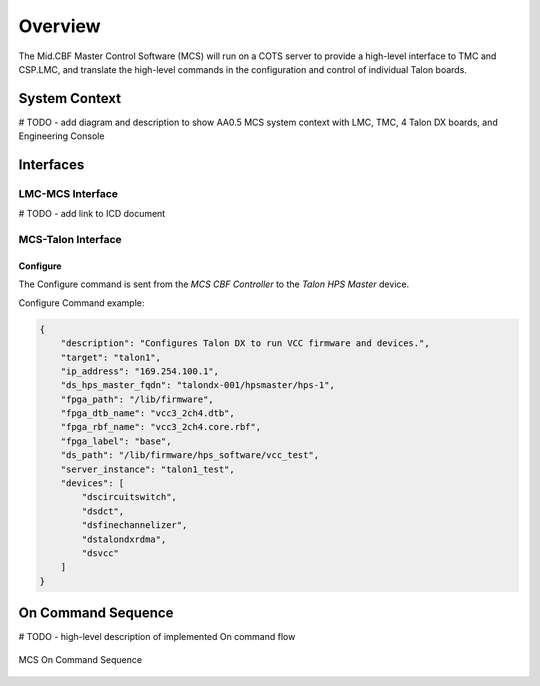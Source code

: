 Overview
********
The Mid.CBF Master Control Software (MCS) will run on a COTS server to provide a 
high-level interface to TMC and CSP.LMC, and translate the high-level commands 
in the configuration and control of individual Talon boards.

System Context
==============
# TODO - add diagram and description to show AA0.5 MCS system context with LMC, 
TMC, 4 Talon DX boards, and Engineering Console

Interfaces
==========

LMC-MCS Interface
-----------------
# TODO - add link to ICD document

MCS-Talon Interface
-------------------

Configure
^^^^^^^^^
The Configure command is sent from the *MCS CBF Controller* to the *Talon HPS 
Master* device.

Configure Command example:

.. code-block:: json

    {
        "description": "Configures Talon DX to run VCC firmware and devices.",
        "target": "talon1",
        "ip_address": "169.254.100.1",
        "ds_hps_master_fqdn": "talondx-001/hpsmaster/hps-1",
        "fpga_path": "/lib/firmware",
        "fpga_dtb_name": "vcc3_2ch4.dtb",
        "fpga_rbf_name": "vcc3_2ch4.core.rbf",
        "fpga_label": "base",
        "ds_path": "/lib/firmware/hps_software/vcc_test",
        "server_instance": "talon1_test",
        "devices": [
            "dscircuitswitch",
            "dsdct",
            "dsfinechannelizer",
            "dstalondxrdma",
            "dsvcc"
        ]
    }

On Command Sequence
===================
# TODO - high-level description of implemented On command flow

.. figure:: diagrams/mcs-on-command-sequence.png
    :align: center
    
    MCS On Command Sequence
